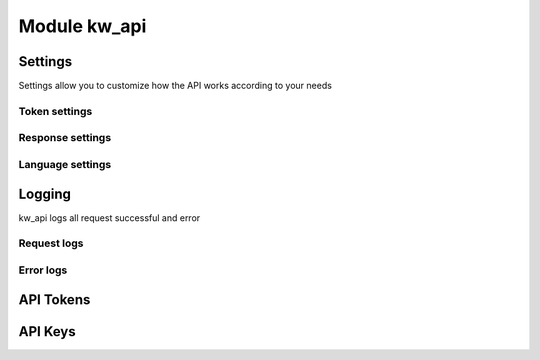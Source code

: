 Module kw_api
==============

Settings
------------------

Settings allow you to customize how the API works according to your needs

.. figure:: /_static/images/kw_api/1.png
   :width: 800
   :align: center
   :alt: Settings


Token settings
~~~~~~~~~~~~~~~~~~~~~~~~~~~~~~~~



Response settings
~~~~~~~~~~~~~~~~~~~~~~~~~~~~~~~~


Language settings
~~~~~~~~~~~~~~~~~~~~~~~~~~~~~~~~

Logging
------------------

kw_api logs all request successful and error

.. figure:: /_static/images/kw_api/2.png
   :width: 800
   :align: center
   :alt: Log list

.. figure:: /_static/images/kw_api/3.png
   :width: 800
   :align: center
   :alt: Log json


Request logs
~~~~~~~~~~~~~~~~~~~~~~~~~~~~~~~~



Error logs
~~~~~~~~~~~~~~~~~~~~~~~~~~~~~~~~


API Tokens
------------------


API Keys
------------------

